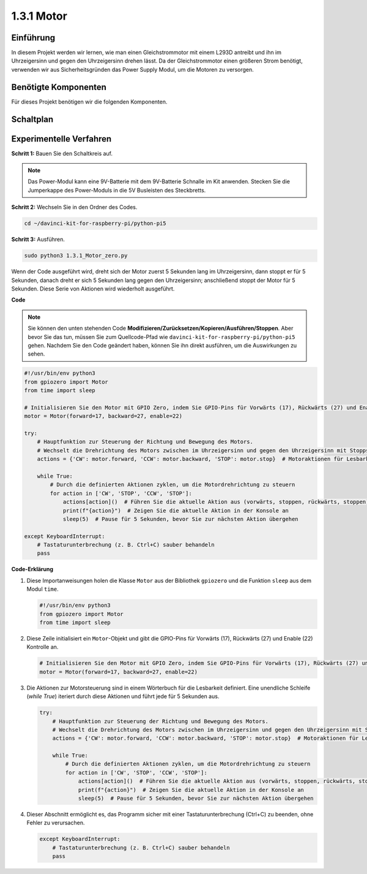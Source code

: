 .. _1.3.1_py_pi5:

1.3.1 Motor
=============

Einführung
-----------------

In diesem Projekt werden wir lernen, wie man einen Gleichstrommotor mit einem L293D antreibt
und ihn im Uhrzeigersinn und gegen den Uhrzeigersinn drehen lässt. Da der Gleichstrommotor
einen größeren Strom benötigt, verwenden wir aus Sicherheitsgründen das Power Supply
Modul, um die Motoren zu versorgen.

Benötigte Komponenten
------------------------------

Für dieses Projekt benötigen wir die folgenden Komponenten.

.. image:: ../python_pi5/img/1.3.1_motor_list.png



Schaltplan
------------------

.. image:: ../python_pi5/img/1.3.1_motor_schematic.png


Experimentelle Verfahren
---------------------------

**Schritt 1:** Bauen Sie den Schaltkreis auf.

.. image:: ../python_pi5/img/1.3.1_motor_circuit.png

.. note::
    Das Power-Modul kann eine 9V-Batterie mit dem 9V-Batterie
    Schnalle im Kit anwenden. Stecken Sie die Jumperkappe des Power-Moduls in die 5V
    Busleisten des Steckbretts.

.. image:: ../python_pi5/img/1.3.1_motor_battery.jpeg

**Schritt 2:** Wechseln Sie in den Ordner des Codes.

.. raw:: html

   <run></run>

.. code-block::

    cd ~/davinci-kit-for-raspberry-pi/python-pi5

**Schritt 3:** Ausführen.

.. raw:: html

   <run></run>

.. code-block::

    sudo python3 1.3.1_Motor_zero.py

Wenn der Code ausgeführt wird, dreht sich der Motor zuerst 5 Sekunden lang im Uhrzeigersinn, dann stoppt er für 5 Sekunden,
danach dreht er sich 5 Sekunden lang gegen den Uhrzeigersinn; anschließend stoppt der Motor
für 5 Sekunden. Diese Serie von Aktionen wird wiederholt ausgeführt.

**Code**

.. note::

    Sie können den unten stehenden Code **Modifizieren/Zurücksetzen/Kopieren/Ausführen/Stoppen**. Aber bevor Sie das tun, müssen Sie zum Quellcode-Pfad wie ``davinci-kit-for-raspberry-pi/python-pi5`` gehen. Nachdem Sie den Code geändert haben, können Sie ihn direkt ausführen, um die Auswirkungen zu sehen.


.. raw:: html

    <run></run>

.. code-block:: python

   #!/usr/bin/env python3
   from gpiozero import Motor
   from time import sleep

   # Initialisieren Sie den Motor mit GPIO Zero, indem Sie GPIO-Pins für Vorwärts (17), Rückwärts (27) und Enable (22) Kontrolle angeben
   motor = Motor(forward=17, backward=27, enable=22)

   try:
       # Hauptfunktion zur Steuerung der Richtung und Bewegung des Motors.
       # Wechselt die Drehrichtung des Motors zwischen im Uhrzeigersinn und gegen den Uhrzeigersinn mit Stopps dazwischen.
       actions = {'CW': motor.forward, 'CCW': motor.backward, 'STOP': motor.stop}  # Motoraktionen für Lesbarkeit definieren
       
       while True:
           # Durch die definierten Aktionen zyklen, um die Motordrehrichtung zu steuern
           for action in ['CW', 'STOP', 'CCW', 'STOP']:
               actions[action]()  # Führen Sie die aktuelle Aktion aus (vorwärts, stoppen, rückwärts, stoppen)
               print(f"{action}")  # Zeigen Sie die aktuelle Aktion in der Konsole an
               sleep(5)  # Pause für 5 Sekunden, bevor Sie zur nächsten Aktion übergehen

   except KeyboardInterrupt:
       # Tastaturunterbrechung (z. B. Ctrl+C) sauber behandeln
       pass


**Code-Erklärung**

#. Diese Importanweisungen holen die Klasse ``Motor`` aus der Bibliothek ``gpiozero`` und die Funktion ``sleep`` aus dem Modul ``time``.
    
   .. code-block:: python  

       #!/usr/bin/env python3
       from gpiozero import Motor
       from time import sleep
      

#. Diese Zeile initialisiert ein ``Motor``-Objekt und gibt die GPIO-Pins für Vorwärts (17), Rückwärts (27) und Enable (22) Kontrolle an.
    
   .. code-block:: python
       
       # Initialisieren Sie den Motor mit GPIO Zero, indem Sie GPIO-Pins für Vorwärts (17), Rückwärts (27) und Enable (22) Kontrolle angeben
       motor = Motor(forward=17, backward=27, enable=22)
      

#. Die Aktionen zur Motorsteuerung sind in einem Wörterbuch für die Lesbarkeit definiert. Eine unendliche Schleife (`while True`) iteriert durch diese Aktionen und führt jede für 5 Sekunden aus.
    
   .. code-block:: python
       
       try:
           # Hauptfunktion zur Steuerung der Richtung und Bewegung des Motors.
           # Wechselt die Drehrichtung des Motors zwischen im Uhrzeigersinn und gegen den Uhrzeigersinn mit Stopps dazwischen.
           actions = {'CW': motor.forward, 'CCW': motor.backward, 'STOP': motor.stop}  # Motoraktionen für Lesbarkeit definieren
           
           while True:
               # Durch die definierten Aktionen zyklen, um die Motordrehrichtung zu steuern
               for action in ['CW', 'STOP', 'CCW', 'STOP']:
                   actions[action]()  # Führen Sie die aktuelle Aktion aus (vorwärts, stoppen, rückwärts, stoppen)
                   print(f"{action}")  # Zeigen Sie die aktuelle Aktion in der Konsole an
                   sleep(5)  # Pause für 5 Sekunden, bevor Sie zur nächsten Aktion übergehen
      

#. Dieser Abschnitt ermöglicht es, das Programm sicher mit einer Tastaturunterbrechung (Ctrl+C) zu beenden, ohne Fehler zu verursachen.
    
   .. code-block:: python
       
       except KeyboardInterrupt:
           # Tastaturunterbrechung (z. B. Ctrl+C) sauber behandeln
           pass
      

